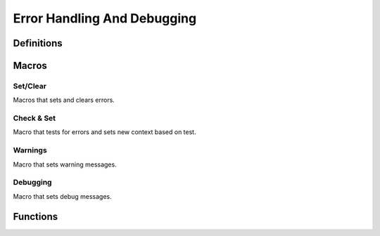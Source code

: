 .. index:: ! Error Handling And Debugging (C API)

.. _errdbg/main:

============================
Error Handling And Debugging
============================


Definitions
===========

.. index:: 
   single: Error Handling And Debugging (C API); error codes

.. doxybridge:: s_erc
   :type: typedef enum


.. index:: 
   single: Error Handling And Debugging (C API); debugging levels

.. doxybridge:: s_dbg_lvl
   :type: typedef enum


Macros
======

Set/Clear
---------

Macros that sets and clears errors.

.. doxybridge:: S_NEW_ERR
   :type: macro

.. doxybridge:: S_CLR_ERR
   :type: macro

.. doxybridge:: S_CTX_ERR
   :type: macro

.. doxybridge:: S_FTL_ERR
   :type: macro


Check & Set
-----------

Macro that tests for errors and sets new context based on test.

.. doxybridge:: S_CHK_ERR
   :type: macro


Warnings
--------

Macro that sets warning messages.


.. doxybridge:: S_WARNING 
   :type: macro


Debugging
---------

Macro that sets debug messages.


.. doxybridge:: S_DEBUG
   :type: macro


Functions
=========

.. doxybridge:: s_set_errdbg_level

.. doxybridge:: s_get_errdbg_level

.. doxybridge:: s_error_str





